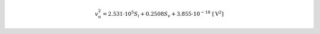 .. math::

    v_{n}^{2} = 2.531 \cdot 10^{5} S_{i} + 0.2508 S_{v} + 3.855 \cdot 10^{-18}\,\,\left[\mathrm{V^2}\right]

